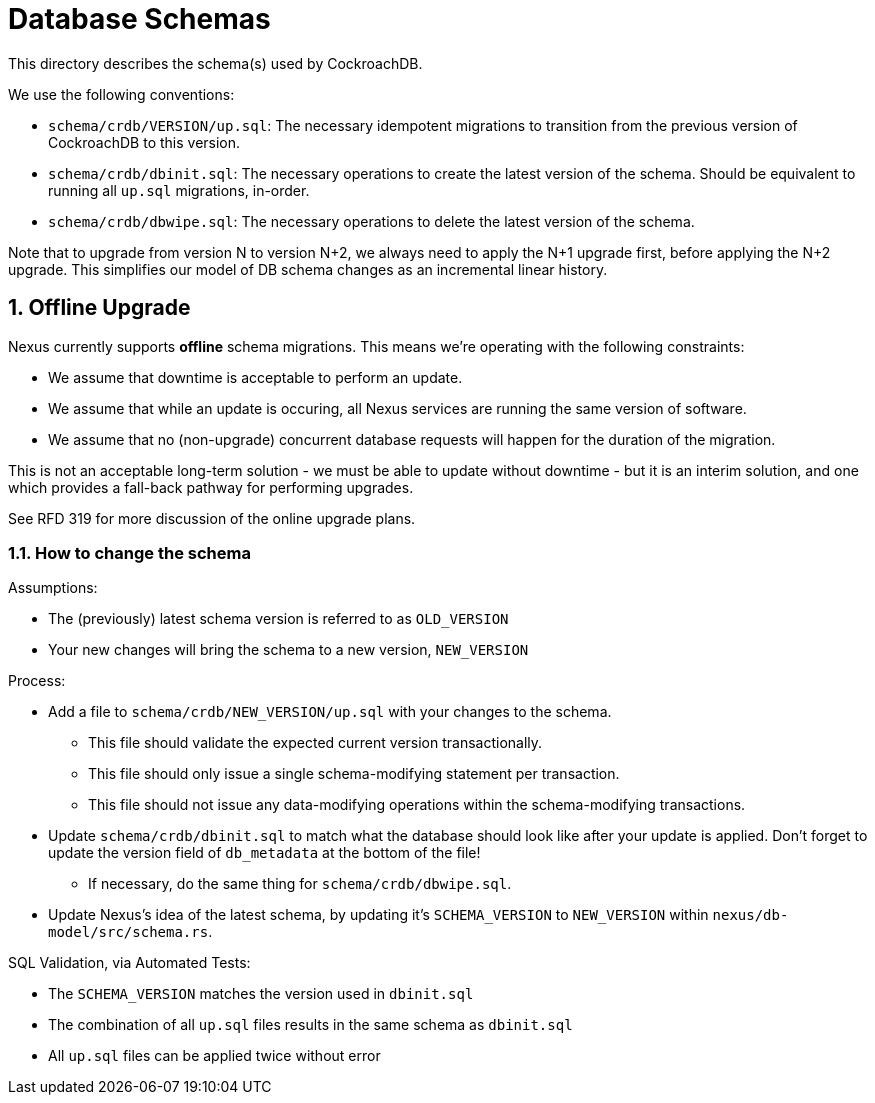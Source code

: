 :showtitle:
:numbered:

= Database Schemas

This directory describes the schema(s) used by CockroachDB.

We use the following conventions:

* `schema/crdb/VERSION/up.sql`: The necessary idempotent migrations to transition from the
  previous version of CockroachDB to this version.
* `schema/crdb/dbinit.sql`: The necessary operations to create the latest version
  of the schema. Should be equivalent to running all `up.sql` migrations, in-order.
* `schema/crdb/dbwipe.sql`: The necessary operations to delete the latest version
  of the schema.

Note that to upgrade from version N to version N+2, we always need to apply the
N+1 upgrade first, before applying the N+2 upgrade. This simplifies our model
of DB schema changes as an incremental linear history.

== Offline Upgrade

Nexus currently supports **offline** schema migrations.
This means we're operating with the following constraints:

* We assume that downtime is acceptable to perform an update.
* We assume that while an update is occuring, all Nexus services
are running the same version of software.
* We assume that no (non-upgrade) concurrent database requests will happen for
the duration of the migration.

This is not an acceptable long-term solution - we must be able to update
without downtime - but it is an interim solution, and one which provides a
fall-back pathway for performing upgrades.

See RFD 319 for more discussion of the online upgrade plans.

=== How to change the schema

Assumptions:

* The (previously) latest schema version is referred to as `OLD_VERSION`
* Your new changes will bring the schema to a new version, `NEW_VERSION`

Process:

* Add a file to `schema/crdb/NEW_VERSION/up.sql` with your changes to the schema.
** This file should validate the expected current version transactionally.
** This file should only issue a single schema-modifying statement per transaction.
** This file should not issue any data-modifying operations within the schema-modifying transactions.
* Update `schema/crdb/dbinit.sql` to match what the database should look like
  after your update is applied. Don't forget to update the version field of
  `db_metadata` at the bottom of the file!
** If necessary, do the same thing for `schema/crdb/dbwipe.sql`.
* Update Nexus's idea of the latest schema, by updating it's `SCHEMA_VERSION` to
  `NEW_VERSION` within `nexus/db-model/src/schema.rs`.

SQL Validation, via Automated Tests:

* The `SCHEMA_VERSION` matches the version used in `dbinit.sql`
* The combination of all `up.sql` files results in the same schema as `dbinit.sql`
* All `up.sql` files can be applied twice without error
